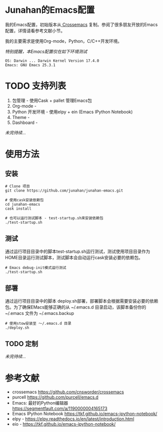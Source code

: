 #+AUTHOR: Junahan
#+EMAIL: junahan@outlook
#+DATE: 2018-3-27

* Junahan的Emacs配置
我的Emacs配置，初始版本从[[https://github.com/cnsworder/crossemacs][ Crossemacs]] 复制。参阅了很多朋友开放的Emacs配置，详情请看参考文献小节。

我的主要需求是使用Org-mode，Python，C/C++开发环境。

/特别提醒，本Emacs配置仅在如下环境测试/
#+BEGIN_EXAMPLE
 OS: Darwin ... Darwin Kernel Version 17.4.0
 Emacs: GNU Emacs 25.3.1
#+END_EXAMPLE

* TODO 支持列表
1. 包管理 - 使用Cask + pallet 管理Emacs包
2. Org-mode - 
3. Python 开发环境 -  使用elpy + ein (Emacs IPython Notebook)
4. Theme - 
5. Dashboard - 

/未完待续.../

* 使用方法
** 安装
#+BEGIN_SRC 
# Clone 项目
git clone https://github.com/junahan/junahan-emacs.git

# 使用cask安装依赖包
cd junahan-emacs
cask install

# 也可以运行测试脚本 - test-startup.sh来安装依赖包
./test-startup.sh
#+END_SRC

** 测试
通过运行项目目录中的脚本test-startup.sh运行测试，测试使用项目目录作为HOME目录运行测试脚本，测试脚本会自动运行cask安装必要的依赖包。
#+BEGIN_SRC 
# Emacs debug-init模式运行测试
./test-startup.sh
#+END_SRC

** 部署
通过运行项目目录中的脚本 deploy.sh部署，部署脚本会根据需要安装必要的依赖包。为了确保EMacs能够正确的从 ~/.emacs.d 目录启动，该脚本备份你的 ~/.emacs 文件为 ~/.emacs.backup
#+BEGIN_SRC 
# 使用stow安装至 ～/.emacs.d 目录
./deploy.sh
#+END_SRC

** TODO 定制
/未完待续.../

* 参考文献
- crossemacs [[https://github.com/cnsworder/crossemacs]]
- purcell [[https://github.com/purcell/emacs.d]]
- Emacs: 最好的Python编辑器 [[https://segmentfault.com/a/1190000004165173]]
- Emacs IPython Notebook [[https://tkf.github.io/emacs-ipython-notebook/]]
- elpy - https://elpy.readthedocs.io/en/latest/introduction.html
- eio - https://tkf.github.io/emacs-ipython-notebook/

